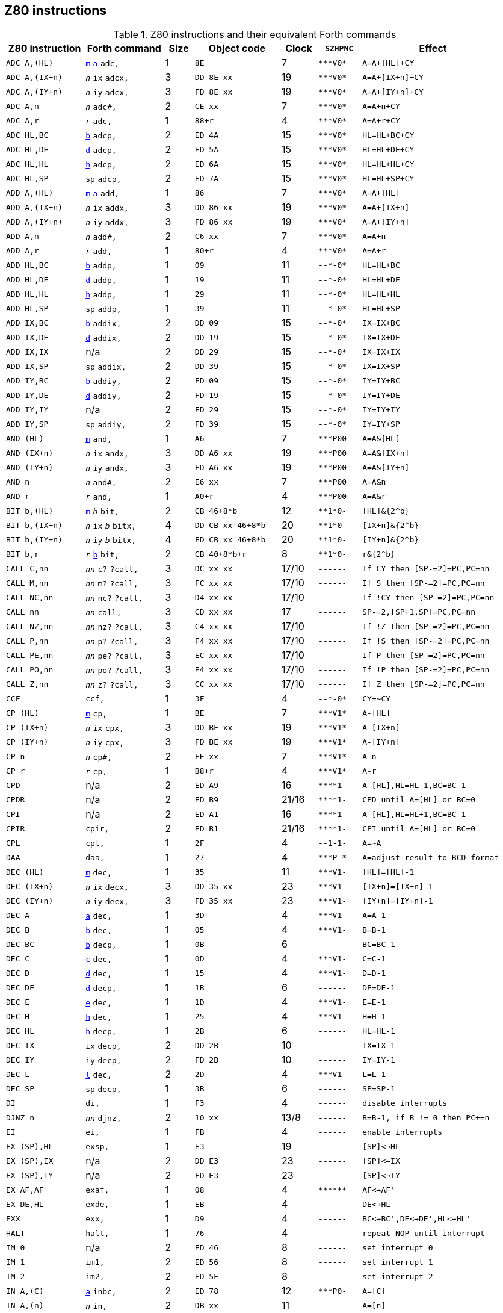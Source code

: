 // z80_instructions.adoc

// This file is part of Solo Forth
// http://programandala.net/en.program.solo_forth.html

// Last modified: 202007152209
// See change log at the end of the file

// Credits:
//
// The Z80 data were adapted from:
//   Table collected by Oscar Lindberg, 1996-03-24,
//   (e-mail: offler at skip.adb.gu.se) from:
//   - Z80 pocketbook
//   - Z80 assembly language programming
// With some details adapted also from a document by:
//    Devin Gardner, 2000-04-29,
//    (e-mail: Cepaughfe at aol.com).

== Z80 instructions

// XXX TODO -- Explain difference between Z80 ``djnz/jr`` and Forth
// ``djnz,/jr,``.

:a: *
:u: -

[cols="<11,<11,>4,<12,>5,<6,<20"]
.Z80 instructions and their equivalent Forth commands
|===
| Z80 instruction   | Forth command                                                    | Size | Object code           | Clock | ``SZHPNC``             | Effect

| ``ADC A,(HL)``    | `<<src-lib-assembler-fs,m>>` `<<src-lib-assembler-fs,a>>` `adc,` | 1    | ``8E``                | 7     | ``{a}{a}{a}V0{a}``     | ``A=A+[HL]+CY``
| ``ADC A,(IX+n)``  | ``_n_`` `ix` `adcx,`                                             | 3    | ``DD 8E xx``          | 19    | ``{a}{a}{a}V0{a}``     | ``A=A+[IX+n]+CY``
| ``ADC A,(IY+n)``  | ``_n_`` `iy` `adcx,`                                             | 3    | ``FD 8E xx``          | 19    | ``{a}{a}{a}V0{a}``     | ``A=A+[IY+n]+CY``
| ``ADC A,n``       | ``_n_`` `adc#,`                                                  | 2    | ``CE xx``             | 7     | ``{a}{a}{a}V0{a}``     | ``A=A+n+CY``
| ``ADC A,r``       | ``_r_`` `adc,`                                                   | 1    | ``88+r``              | 4     | ``{a}{a}{a}V0{a}``     | ``A=A+r+CY``
| ``ADC HL,BC``     | `<<src-lib-assembler-fs,b>>` `adcp,`                             | 2    | ``ED 4A``             | 15    | ``{a}{a}{a}V0{a}``     | ``HL=HL+BC+CY``
| ``ADC HL,DE``     | `<<src-lib-assembler-fs,d>>` `adcp,`                             | 2    | ``ED 5A``             | 15    | ``{a}{a}{a}V0{a}``     | ``HL=HL+DE+CY``
| ``ADC HL,HL``     | `<<src-lib-assembler-fs,h>>` `adcp,`                             | 2    | ``ED 6A``             | 15    | ``{a}{a}{a}V0{a}``     | ``HL=HL+HL+CY``
| ``ADC HL,SP``     | `sp` `adcp,`                                                     | 2    | ``ED 7A``             | 15    | ``{a}{a}{a}V0{a}``     | ``HL=HL+SP+CY``
| ``ADD A,(HL)``    | `<<src-lib-assembler-fs,m>>` `<<src-lib-assembler-fs,a>>` `add,` | 1    | ``86``                | 7     | ``{a}{a}{a}V0{a}``     | ``A=A+[HL]``
| ``ADD A,(IX+n)``  | ``_n_`` `ix` `addx,`                                             | 3    | ``DD 86 xx``          | 19    | ``{a}{a}{a}V0{a}``     | ``A=A+[IX+n]``
| ``ADD A,(IY+n)``  | ``_n_`` `iy` `addx,`                                             | 3    | ``FD 86 xx``          | 19    | ``{a}{a}{a}V0{a}``     | ``A=A+[IY+n]``
| ``ADD A,n``       | ``_n_`` `add#,`                                                  | 2    | ``C6 xx``             | 7     | ``{a}{a}{a}V0{a}``     | ``A=A+n``
| ``ADD A,r``       | ``_r_`` `add,`                                                   | 1    | ``80+r``              | 4     | ``{a}{a}{a}V0{a}``     | ``A=A+r``
| ``ADD HL,BC``     | `<<src-lib-assembler-fs,b>>` `addp,`                             | 1    | ``09``                | 11    | ``{u}{u}{a}{u}0{a}``   | ``HL=HL+BC``
| ``ADD HL,DE``     | `<<src-lib-assembler-fs,d>>` `addp,`                             | 1    | ``19``                | 11    | ``{u}{u}{a}{u}0{a}``   | ``HL=HL+DE``
| ``ADD HL,HL``     | `<<src-lib-assembler-fs,h>>` `addp,`                             | 1    | ``29``                | 11    | ``{u}{u}{a}{u}0{a}``   | ``HL=HL+HL``
| ``ADD HL,SP``     | `sp` `addp,`                                                     | 1    | ``39``                | 11    | ``{u}{u}{a}{u}0{a}``   | ``HL=HL+SP``
| ``ADD IX,BC``     | `<<src-lib-assembler-fs,b>>` `addix,`                            | 2    | ``DD 09``             | 15    | ``{u}{u}{a}{u}0{a}``   | ``IX=IX+BC``
| ``ADD IX,DE``     | `<<src-lib-assembler-fs,d>>` `addix,`                            | 2    | ``DD 19``             | 15    | ``{u}{u}{a}{u}0{a}``   | ``IX=IX+DE``
| ``ADD IX,IX``     | n/a                                                              | 2    | ``DD 29``             | 15    | ``{u}{u}{a}{u}0{a}``   | ``IX=IX+IX``
| ``ADD IX,SP``     | `sp` `addix,`                                                    | 2    | ``DD 39``             | 15    | ``{u}{u}{a}{u}0{a}``   | ``IX=IX+SP``
| ``ADD IY,BC``     | `<<src-lib-assembler-fs,b>>` `addiy,`                            | 2    | ``FD 09``             | 15    | ``{u}{u}{a}{u}0{a}``   | ``IY=IY+BC``
| ``ADD IY,DE``     | `<<src-lib-assembler-fs,d>>` `addiy,`                            | 2    | ``FD 19``             | 15    | ``{u}{u}{a}{u}0{a}``   | ``IY=IY+DE``
| ``ADD IY,IY``     | n/a                                                              | 2    | ``FD 29``             | 15    | ``{u}{u}{a}{u}0{a}``   | ``IY=IY+IY``
| ``ADD IY,SP``     | `sp` `addiy,`                                                    | 2    | ``FD 39``             | 15    | ``{u}{u}{a}{u}0{a}``   | ``IY=IY+SP``
| ``AND (HL)``      | `<<src-lib-assembler-fs,m>>` `and,`                              | 1    | ``A6``                | 7     | ``{a}{a}{a}P00``       | ``A=A&[HL]``
| ``AND (IX+n)``    | ``_n_`` `ix` `andx,`                                             | 3    | ``DD A6 xx``          | 19    | ``{a}{a}{a}P00``       | ``A=A&[IX+n]``
| ``AND (IY+n)``    | ``_n_`` `iy` `andx,`                                             | 3    | ``FD A6 xx``          | 19    | ``{a}{a}{a}P00``       | ``A=A&[IY+n]``
| ``AND n``         | ``_n_`` `and#,`                                                  | 2    | ``E6 xx``             | 7     | ``{a}{a}{a}P00``       | ``A=A&n``
| ``AND r``         | ``_r_`` `and,`                                                   | 1    | ``A0+r``              | 4     | ``{a}{a}{a}P00``       | ``A=A&r``
| ``BIT b,(HL)``    | `<<src-lib-assembler-fs,m>>` ``_b_`` `bit,`                      | 2    | ``CB 46+8{a}b``       | 12    | ``{a}{a}1{a}0{u}``     | ``[HL]&{2^b}``
| ``BIT b,(IX+n)``  | ``_n_`` `ix` ``_b_`` `bitx,`                                     | 4    | ``DD CB xx 46+8{a}b`` | 20    | ``{a}{a}1{a}0{u}``     | ``[IX+n]&{2^b}``
| ``BIT b,(IY+n)``  | ``_n_`` `iy` ``_b_`` `bitx,`                                     | 4    | ``FD CB xx 46+8{a}b`` | 20    | ``{a}{a}1{a}0{u}``     | ``[IY+n]&{2^b}``
| ``BIT b,r``       | ``_r_`` `<<src-lib-assembler-fs,b>>` `bit,`                      | 2    | ``CB 40+8{a}b+r``     | 8     | ``{a}{a}1{a}0{u}``     | ``r&{2^b}``
| ``CALL C,nn``     | ``_nn_`` `c?` `?call,`                                           | 3    | ``DC xx xx``          | 17/10 | ``{u}{u}{u}{u}{u}{u}`` | ``If CY then [SP-=2]=PC,PC=nn``
| ``CALL M,nn``     | ``_nn_`` `m?` `?call,`                                           | 3    | ``FC xx xx``          | 17/10 | ``{u}{u}{u}{u}{u}{u}`` | ``If S then [SP-=2]=PC,PC=nn``
| ``CALL NC,nn``    | ``_nn_`` `nc?` `?call,`                                          | 3    | ``D4 xx xx``          | 17/10 | ``{u}{u}{u}{u}{u}{u}`` | ``If !CY then [SP-=2]=PC,PC=nn``
| ``CALL nn``       | ``_nn_`` `call,`                                                 | 3    | ``CD xx xx``          | 17    | ``{u}{u}{u}{u}{u}{u}`` | ``SP-=2,[SP+1,SP]=PC,PC=nn``
| ``CALL NZ,nn``    | ``_nn_`` `nz?` `?call,`                                          | 3    | ``C4 xx xx``          | 17/10 | ``{u}{u}{u}{u}{u}{u}`` | ``If !Z then [SP-=2]=PC,PC=nn``
| ``CALL P,nn``     | ``_nn_`` `p?` `?call,`                                           | 3    | ``F4 xx xx``          | 17/10 | ``{u}{u}{u}{u}{u}{u}`` | ``If !S then [SP-=2]=PC,PC=nn``
| ``CALL PE,nn``    | ``_nn_`` `pe?` `?call,`                                          | 3    | ``EC xx xx``          | 17/10 | ``{u}{u}{u}{u}{u}{u}`` | ``If P then [SP-=2]=PC,PC=nn``
| ``CALL PO,nn``    | ``_nn_`` `po?` `?call,`                                          | 3    | ``E4 xx xx``          | 17/10 | ``{u}{u}{u}{u}{u}{u}`` | ``If !P then [SP-=2]=PC,PC=nn``
| ``CALL Z,nn``     | ``_nn_`` `z?` `?call,`                                           | 3    | ``CC xx xx``          | 17/10 | ``{u}{u}{u}{u}{u}{u}`` | ``If Z then [SP-=2]=PC,PC=nn``
| ``CCF``           | `ccf,`                                                           | 1    | ``3F``                | 4     | ``{u}{u}{a}{u}0{a}``   | ``CY=~CY``
| ``CP (HL)``       | `<<src-lib-assembler-fs,m>>` `cp,`                               | 1    | ``BE``                | 7     | ``{a}{a}{a}V1{a}``     | ``A-[HL]``
| ``CP (IX+n)``     | ``_n_`` `ix` `cpx,`                                              | 3    | ``DD BE xx``          | 19    | ``{a}{a}{a}V1{a}``     | ``A-[IX+n]``
| ``CP (IY+n)``     | ``_n_`` `iy` `cpx,`                                              | 3    | ``FD BE xx``          | 19    | ``{a}{a}{a}V1{a}``     | ``A-[IY+n]``
| ``CP n``          | ``_n_`` `cp#,`                                                   | 2    | ``FE xx``             | 7     | ``{a}{a}{a}V1{a}``     | ``A-n``
| ``CP r``          | ``_r_`` `cp,`                                                    | 1    | ``B8+r``              | 4     | ``{a}{a}{a}V1{a}``     | ``A-r``
| ``CPD``           | n/a                                                              | 2    | ``ED A9``             | 16    | ``{a}{a}{a}{a}1{u}``   | ``A-[HL],HL=HL-1,BC=BC-1``
| ``CPDR``          | n/a                                                              | 2    | ``ED B9``             | 21/16 | ``{a}{a}{a}{a}1{u}``   | ``CPD until A=[HL] or BC=0``
| ``CPI``           | n/a                                                              | 2    | ``ED A1``             | 16    | ``{a}{a}{a}{a}1{u}``   | ``A-[HL],HL=HL+1,BC=BC-1``
| ``CPIR``          | `cpir,`                                                          | 2    | ``ED B1``             | 21/16 | ``{a}{a}{a}{a}1{u}``   | ``CPI until A=[HL] or BC=0``
| ``CPL``           | `cpl,`                                                           | 1    | ``2F``                | 4     | ``{u}{u}1-1{u}``       | ``A=~A``
| ``DAA``           | `daa,`                                                           | 1    | ``27``                | 4     | ``{a}{a}{a}P-{a}``     | ``A=adjust result to BCD-format``
| ``DEC (HL)``      | `<<src-lib-assembler-fs,m>>` `dec,`                              | 1    | ``35``                | 11    | ``{a}{a}{a}V1{u}``     | ``[HL]=[HL]-1``
| ``DEC (IX+n)``    | ``_n_`` `ix` `decx,`                                             | 3    | ``DD 35 xx``          | 23    | ``{a}{a}{a}V1{u}``     | ``[IX+n]=[IX+n]-1``
| ``DEC (IY+n)``    | ``_n_`` `iy` `decx,`                                             | 3    | ``FD 35 xx``          | 23    | ``{a}{a}{a}V1{u}``     | ``[IY+n]=[IY+n]-1``
| ``DEC A``         | `<<src-lib-assembler-fs,a>>` `dec,`                              | 1    | ``3D``                | 4     | ``{a}{a}{a}V1{u}``     | ``A=A-1``
| ``DEC B``         | `<<src-lib-assembler-fs,b>>` `dec,`                              | 1    | ``05``                | 4     | ``{a}{a}{a}V1{u}``     | ``B=B-1``
| ``DEC BC``        | `<<src-lib-assembler-fs,b>>` `decp,`                             | 1    | ``0B``                | 6     | ``{u}{u}{u}{u}{u}{u}`` | ``BC=BC-1``
| ``DEC C``         | `<<src-lib-assembler-fs,c>>` `dec,`                              | 1    | ``0D``                | 4     | ``{a}{a}{a}V1{u}``     | ``C=C-1``
| ``DEC D``         | `<<src-lib-assembler-fs,d>>` `dec,`                              | 1    | ``15``                | 4     | ``{a}{a}{a}V1{u}``     | ``D=D-1``
| ``DEC DE``        | `<<src-lib-assembler-fs,d>>` `decp,`                             | 1    | ``1B``                | 6     | ``{u}{u}{u}{u}{u}{u}`` | ``DE=DE-1``
| ``DEC E``         | `<<src-lib-assembler-fs,e>>` `dec,`                              | 1    | ``1D``                | 4     | ``{a}{a}{a}V1{u}``     | ``E=E-1``
| ``DEC H``         | `<<src-lib-assembler-fs,h>>` `dec,`                              | 1    | ``25``                | 4     | ``{a}{a}{a}V1{u}``     | ``H=H-1``
| ``DEC HL``        | `<<src-lib-assembler-fs,h>>` `decp,`                             | 1    | ``2B``                | 6     | ``{u}{u}{u}{u}{u}{u}`` | ``HL=HL-1``
| ``DEC IX``        | `ix` `decp,`                                                     | 2    | ``DD 2B``             | 10    | ``{u}{u}{u}{u}{u}{u}`` | ``IX=IX-1``
| ``DEC IY``        | `iy` `decp,`                                                     | 2    | ``FD 2B``             | 10    | ``{u}{u}{u}{u}{u}{u}`` | ``IY=IY-1``
| ``DEC L``         | `<<src-lib-assembler-fs,l>>` `dec,`                              | 2    | ``2D``                | 4     | ``{a}{a}{a}V1{u}``     | ``L=L-1``
| ``DEC SP``        | `sp` `decp,`                                                     | 1    | ``3B``                | 6     | ``{u}{u}{u}{u}{u}{u}`` | ``SP=SP-1``
| ``DI``            | `di,`                                                            | 1    | ``F3``                | 4     | ``{u}{u}{u}{u}{u}{u}`` | ``disable interrupts``
| ``DJNZ n``        | ``_nn_`` `djnz,`                                                 | 2    | ``10 xx``             | 13/8  | ``{u}{u}{u}{u}{u}{u}`` | ``B=B-1, if B != 0 then PC+=n``
| ``EI``            | `ei,`                                                            | 1    | ``FB``                | 4     | ``{u}{u}{u}{u}{u}{u}`` | ``enable interrupts``
| ``EX (SP),HL``    | `exsp,`                                                          | 1    | ``E3``                | 19    | ``{u}{u}{u}{u}{u}{u}`` | ``[SP]<->HL``
| ``EX (SP),IX``    | n/a                                                              | 2    | ``DD E3``             | 23    | ``{u}{u}{u}{u}{u}{u}`` | ``[SP]<->IX``
| ``EX (SP),IY``    | n/a                                                              | 2    | ``FD E3``             | 23    | ``{u}{u}{u}{u}{u}{u}`` | ``[SP]<->IY``
| ``EX AF,AF'``     | `exaf,`                                                          | 1    | ``08``                | 4     | ``{a}{a}{a}{a}{a}{a}`` | ``AF<->AF'``
| ``EX DE,HL``      | `exde,`                                                          | 1    | ``EB``                | 4     | ``{u}{u}{u}{u}{u}{u}`` | ``DE<->HL``
| ``EXX``           | `exx,`                                                           | 1    | ``D9``                | 4     | ``{u}{u}{u}{u}{u}{u}`` | ``BC<->BC',DE<->DE',HL<->HL'``
| ``HALT``          | `halt,`                                                          | 1    | ``76``                | 4     | ``{u}{u}{u}{u}{u}{u}`` | ``repeat NOP until interrupt``
| ``IM 0``          | n/a                                                              | 2    | ``ED 46``             | 8     | ``{u}{u}{u}{u}{u}{u}`` | ``set interrupt 0``
| ``IM 1``          | `im1,`                                                           | 2    | ``ED 56``             | 8     | ``{u}{u}{u}{u}{u}{u}`` | ``set interrupt 1``
| ``IM 2``          | `im2,`                                                           | 2    | ``ED 5E``             | 8     | ``{u}{u}{u}{u}{u}{u}`` | ``set interrupt 2``
| ``IN A,\(C)``     | `<<src-lib-assembler-fs,a>>` `inbc,`                             | 2    | ``ED 78``             | 12    | ``{a}{a}{a}P0{u}``     | ``A=[C]``
| ``IN A,(n)``      | ``_n_`` `in,`                                                    | 2    | ``DB xx``             | 11    | ``{u}{u}{u}{u}{u}{u}`` | ``A=[n]``
| ``IN B,\(C)``     | `<<src-lib-assembler-fs,b>>` `inbc,`                             | 2    | ``ED 40``             | 12    | ``{a}{a}{a}P0{u}``     | ``B=[C]``
| ``IN C,\(C)``     | `<<src-lib-assembler-fs,c>>` `inbc,`                             | 2    | ``ED 48``             | 12    | ``{a}{a}{a}P0{u}``     | ``C=[C]``
| ``IN D,\(C)``     | `<<src-lib-assembler-fs,d>>` `inbc,`                             | 2    | ``ED 50``             | 12    | ``{a}{a}{a}P0{u}``     | ``D=[C]``
| ``IN E,\(C)``     | `<<src-lib-assembler-fs,e>>` `inbc,`                             | 2    | ``ED 58``             | 12    | ``{a}{a}{a}P0{u}``     | ``E=[C]``
| ``IN H,\(C)``     | `<<src-lib-assembler-fs,h>>` `inbc,`                             | 2    | ``ED 60``             | 12    | ``{a}{a}{a}P0{u}``     | ``H=[C]``
| ``IN L,\(C)``     | `<<src-lib-assembler-fs,l>>` `inbc,`                             | 2    | ``ED 68``             | 12    | ``{a}{a}{a}P0{u}``     | ``L=[C]``
| ``INC (HL)``      | `<<src-lib-assembler-fs,h>>` `incp,`                             | 1    | ``34``                | 11    | ``{a}{a}{a}V0{u}``     | ``[HL]=[HL]+1``
| ``INC (IX+n)``    | ``_n_`` `ix` `incx,`                                             | 3    | ``DD 34 xx``          | 23    | ``{a}{a}{a}V0{u}``     | ``[IY+n]=[IX+n]+1``
| ``INC (IY+n)``    | ``_n_`` `iy` `incx,`                                             | 3    | ``FD 34 xx``          | 23    | ``{a}{a}{a}V0{u}``     | ``[IY+n]=[IY+n]+1``
| ``INC A``         | `<<src-lib-assembler-fs,a>>` `inc,`                              | 1    | ``3C``                | 4     | ``{a}{a}{a}V0{u}``     | ``A=A+1``
| ``INC B``         | `<<src-lib-assembler-fs,b>>` `inc,`                              | 1    | ``04``                | 4     | ``{a}{a}{a}V0{u}``     | ``B=B+1``
| ``INC BC``        | `<<src-lib-assembler-fs,b>>` `incp,`                             | 1    | ``03``                | 6     | ``{u}{u}{u}{u}{u}{u}`` | ``BC=BC+1``
| ``INC C``         | `<<src-lib-assembler-fs,c>>` `inc,`                              | 1    | ``0C``                | 4     | ``{a}{a}{a}V0{u}``     | ``C=C+1``
| ``INC D``         | `<<src-lib-assembler-fs,d>>` `inc,`                              | 1    | ``14``                | 4     | ``{a}{a}{a}V0{u}``     | ``D=D+1``
| ``INC DE``        | `<<src-lib-assembler-fs,d>>` `incp,`                             | 1    | ``13``                | 6     | ``{u}{u}{u}{u}{u}{u}`` | ``DE=DE+1``
| ``INC E``         | `<<src-lib-assembler-fs,e>>` `inc,`                              | 1    | ``1C``                | 4     | ``{a}{a}{a}V0{u}``     | ``E=E+1``
| ``INC H``         | `<<src-lib-assembler-fs,h>>` `inc,`                              | 1    | ``24``                | 4     | ``{a}{a}{a}V0{u}``     | ``H=H+1``
| ``INC HL``        | `<<src-lib-assembler-fs,h>>` `incp,`                             | 1    | ``23``                | 6     | ``{u}{u}{u}{u}{u}{u}`` | ``HL=HL+1``
| ``INC IX``        | `ix` `incp,`                                                     | 2    | ``DD 23``             | 10    | ``{u}{u}{u}{u}{u}{u}`` | ``IX=IX+1``
| ``INC IY``        | `iy` `incp,`                                                     | 2    | ``FD 23``             | 10    | ``{u}{u}{u}{u}{u}{u}`` | ``IY=IY+1``
| ``INC L``         | `<<src-lib-assembler-fs,l>>` `inc,`                              | 1    | ``2C``                | 4     | ``{a}{a}{a}V0{u}``     | ``L=L+1``
| ``INC SP``        | `sp` `incp,`                                                     | 1    | ``33``                | 6     | ``{u}{u}{u}{u}{u}{u}`` | ``SP=SP+1``
| ``IND``           | n/a                                                              | 2    | ``ED AA``             | 16    | ``{a}{a}{a}?1{u}``     | ``[HL]=[C],HL=HL-1,B=B-1``
| ``INDR``          | n/a                                                              | 2    | ``ED BA``             | 21/16 | ``01{a}?1{u}``         | ``IND until B=0``
| ``INI``           | n/a                                                              | 2    | ``ED A2``             | 16    | ``{a}{a}{a}?1{u}``     | ``[HL]=[C],HL=HL+1,B=B-1``
| ``INIR``          | n/a                                                              | 2    | ``ED B2``             | 21/16 | ``01{a}?1{u}``         | ``INI until B=0``
| ``JP (HL)``       | `jphl,`                                                          | 1    | ``E9``                | 4     | ``{u}{u}{u}{u}{u}{u}`` | ``PC=HL``
| ``JP (IX)``       | `jpix,`                                                          | 2    | ``DD E9``             | 8     | ``{u}{u}{u}{u}{u}{u}`` | ``PC=IX``
| ``JP (IY)``       | n/a                                                              | 2    | ``FD E9``             | 8     | ``{u}{u}{u}{u}{u}{u}`` | ``PC=IY``
| ``JP C,nn``       | ``_nn_`` `c?` `?jp,`                                             | 3    | ``DA xx xx``          | 10/10 | ``{u}{u}{u}{u}{u}{u}`` | ``If CY then PC=nn``
| ``JP M,nn``       | ``_nn_`` `m?` `?jp,`                                             | 3    | ``FA xx xx``          | 10/10 | ``{u}{u}{u}{u}{u}{u}`` | ``If S then PC=nn``
| ``JP NC,nn``      | ``_nn_`` `nc?` `?jp,`                                            | 3    | ``D2 xx xx``          | 10/10 | ``{u}{u}{u}{u}{u}{u}`` | ``If !CY then PC=nn``
| ``JP nn``         | ``_nn_`` `jp,`                                                   | 3    | ``C3 xx xx``          | 10    | ``{u}{u}{u}{u}{u}{u}`` | ``PC=nn``
| ``JP NZ,nn``      | ``_nn_`` `nz?` `?jp,`                                            | 3    | ``C2 xx xx``          | 10/10 | ``{u}{u}{u}{u}{u}{u}`` | ``If !Z then PC=nn``
| ``JP P,nn``       | ``_nn_`` `p?` `?jp,`                                             | 3    | ``F2 xx xx``          | 10/10 | ``{u}{u}{u}{u}{u}{u}`` | ``If !S then PC=nn``
| ``JP PE,nn``      | ``_nn_`` `pe?` `?jp,`                                            | 3    | ``EA xx xx``          | 10/10 | ``{u}{u}{u}{u}{u}{u}`` | ``If P then PC=nn``
| ``JP PO,nn``      | ``_nn_`` `po?` `?jp,`                                            | 3    | ``E2 xx xx``          | 10/10 | ``{u}{u}{u}{u}{u}{u}`` | ``If !P then PC=nn``
| ``JP Z,nn``       | ``_nn_`` `z?` `?jp,`                                             | 3    | ``CA xx xx``          | 10/10 | ``{u}{u}{u}{u}{u}{u}`` | ``If Z then PC=nn``
| ``JR C,n``        | ``_nn_`` `c?` `?jr,`                                             | 2    | ``38 xx``             | 12/7  | ``{u}{u}{u}{u}{u}{u}`` | ``If CY then PC=PC+n``
| ``JR NC,n``       | ``_nn_`` `nc?` `?jr,`                                            | 2    | ``30 xx``             | 12/7  | ``{u}{u}{u}{u}{u}{u}`` | ``If !CY then PC=PC+n``
| ``JR NZ,n``       | ``_nn_`` `z?` `?jr,`                                             | 2    | ``20 xx``             | 12/7  | ``{u}{u}{u}{u}{u}{u}`` | ``If !Z then PC=PC+n``
| ``JR Z,n``        | ``_nn_`` `z?` `?jr,`                                             | 2    | ``28 xx``             | 12/7  | ``{u}{u}{u}{u}{u}{u}`` | ``If Z then PC=PC+n``
| ``JR n``          | ``_nn_`` `jr,`                                                   | 2    | ``18 xx``             | 12    | ``{u}{u}{u}{u}{u}{u}`` | ``PC=PC+n``
| ``LD (BC),A``     | `<<src-lib-assembler-fs,b>>` `stap,`                             | 1    | ``02``                | 7     | ``{u}{u}{u}{u}{u}{u}`` | ``[BC]=A``
| ``LD (DE),A``     | `<<src-lib-assembler-fs,d>>` `stap,`                             | 1    | ``12``                | 7     | ``{u}{u}{u}{u}{u}{u}`` | ``[DE]=A``
| ``LD (HL),n``     | ``_n_`` `<<src-lib-assembler-fs,m>>` `ld#,`                      | 2    | ``36 xx``             | 10    | ``{u}{u}{u}{u}{u}{u}`` | ``[HL]=n``
| ``LD (HL),r``     | ``_r_`` `<<src-lib-assembler-fs,m>>` `ld,`                       | 1    | ``70+r``              | 7     | ``{u}{u}{u}{u}{u}{u}`` | ``[HL]=r``
| ``LD (IX+n1),n2`` | ``_n2_`` ``_n1_`` `ix` `st#x,`                                   | 4    | ``DD 36 xx xx``       | 19    | ``{u}{u}{u}{u}{u}{u}`` | ``[IX+n]=n``
| ``LD (IX+n),r``   | ``_r_`` ``_n_`` `ix` `stx,`                                      | 3    | ``DD 70+r xx``        | 19    | ``{u}{u}{u}{u}{u}{u}`` | ``[IX+n]=r``
| ``LD (IY+n1),n2`` | ``_n2_`` ``_n1_`` `iy` `st#x,`                                   | 4    | ``FD 36 xx xx``       | 19    | ``{u}{u}{u}{u}{u}{u}`` | ``[IY+n]=n``
| ``LD (IY+n),r``   | ``_r_`` ``_n_`` `iy` `stx,`                                      | 3    | ``FD 70+r xx``        | 19    | ``{u}{u}{u}{u}{u}{u}`` | ``[IY+n]=r``
| ``LD (nn),A``     | ``_nn_`` `sta,`                                                  | 3    | ``32 xx xx``          | 13    | ``{u}{u}{u}{u}{u}{u}`` | ``[nn]=A``
| ``LD (nn),BC``    | ``_nn_`` `<<src-lib-assembler-fs,b>>` `stp,`                     | 4    | ``ED 43 xx xx``       | 20    | ``{u}{u}{u}{u}{u}{u}`` | ``[nn]=C, (nn+1)=B``
| ``LD (nn),DE``    | ``_nn_`` `<<src-lib-assembler-fs,d>>` `stp,`                     | 4    | ``ED 53 xx xx``       | 20    | ``{u}{u}{u}{u}{u}{u}`` | ``[nn]=E, (nn+1)=D``
| ``LD (nn),HL``    | ``_nn_`` `<<src-lib-assembler-fs,h>>` `sthl,`                    | 3    | ``22 xx xx``          | 16    | ``{u}{u}{u}{u}{u}{u}`` | ``[nn]=L, (nn+1)=H``
| ``LD (nn),HL``    | ``_nn_`` `<<src-lib-assembler-fs,h>>` `stp,`                     | 3    | ``ED 63 xx xx``       | 20    | ``{u}{u}{u}{u}{u}{u}`` | ``[nn]=L, (nn+1)=H``
| ``LD (nn),IX``    | ``_nn_`` `ix` `stp,`                                             | 4    | ``DD 22 xx xx``       | 20    | ``{u}{u}{u}{u}{u}{u}`` | ``[nn,nn+1]=IX``
| ``LD (nn),IY``    | ``_nn_`` `iy` `stp,`                                             | 4    | ``FD 22 xx xx``       | 20    | ``{u}{u}{u}{u}{u}{u}`` | ``[nn,nn+1]=IY``
| ``LD (nn),SP``    | ``_nn_`` `sp` `stp,`                                             | 4    | ``ED 73 xx xx``       | 20    | ``{u}{u}{u}{u}{u}{u}`` | ``[nn,nn+1]=SP``
| ``LD A,(BC)``     | `<<src-lib-assembler-fs,b>>` `ftap,`                             | 1    | ``0A``                | 7     | ``{u}{u}{u}{u}{u}{u}`` | ``A=[BC]``
| ``LD A,(DE)``     | `<<src-lib-assembler-fs,d>>` `ftap,`                             | 1    | ``1A``                | 7     | ``{u}{u}{u}{u}{u}{u}`` | ``A=[DE]``
| ``LD A,(HL)``     | `<<src-lib-assembler-fs,m>>` `<<src-lib-assembler-fs,a>>` `ld,`  | 1    | ``7E``                | 7     | ``{u}{u}{u}{u}{u}{u}`` | ``A=[HL]``
| ``LD A,(IX+n)``   | ``_n_`` `ix` `<<src-lib-assembler-fs,a>>` `ftx,`                 | 3    | ``DD 7E xx``          | 19    | ``{u}{u}{u}{u}{u}{u}`` | ``A=[IX+n]``
| ``LD A,(IY+n)``   | ``_n_`` `iy` `<<src-lib-assembler-fs,a>>` `ftx,`                 | 3    | ``FD 7E xx``          | 19    | ``{u}{u}{u}{u}{u}{u}`` | ``A=[IY+n]``
| ``LD A,(nn)``     | ``_nn_`` `fta,`                                                  | 3    | ``3A xx xx``          | 13    | ``{u}{u}{u}{u}{u}{u}`` | ``A=[nn]``
| ``LD A,I``        | `ldai,`                                                          | 2    | ``ED 57``             | 9     | ``{a}{a}0{a}0{u}``     | ``A=I``
| ``LD A,n``        | ``_n_`` `<<src-lib-assembler-fs,a>>` `ld#,`                      | 2    | ``3E xx``             | 7     | ``{u}{u}{u}{u}{u}{u}`` | ``A=n``
| ``LD A,R``        | `ldar,`                                                          | 2    | ``ED 5F``             | 9     | ``{a}{a}0{a}0{u}``     | ``A=R``
| ``LD A,r``        | ``_r_`` `<<src-lib-assembler-fs,a>>` `ld,`                       | 1    | ``78+r``              | 4     | ``{u}{u}{u}{u}{u}{u}`` | ``A=r``
| ``LD B,(HL)``     | `<<src-lib-assembler-fs,m>>` `<<src-lib-assembler-fs,b>>` `ld,`  | 1    | ``46``                | 7     | ``{u}{u}{u}{u}{u}{u}`` | ``B=[HL]``
| ``LD B,(IX+n)``   | ``_n_`` `ix` `<<src-lib-assembler-fs,b>>` `ftx,`                 | 3    | ``DD 46 xx``          | 19    | ``{u}{u}{u}{u}{u}{u}`` | ``B=[IX+n]``
| ``LD B,(IY+n)``   | ``_n_`` `iy` `<<src-lib-assembler-fs,b>>` `ftx,`                 | 3    | ``FD 46 xx``          | 19    | ``{u}{u}{u}{u}{u}{u}`` | ``B=[IY+n]``
| ``LD B,n``        | ``_n_`` `<<src-lib-assembler-fs,b>>` `ld#,`                      | 2    | ``06 xx``             | 7     | ``{u}{u}{u}{u}{u}{u}`` | ``B=n``
| ``LD B,r``        | ``_r_`` `<<src-lib-assembler-fs,b>>` `ld,`                       | 1    | ``40+r``              | 4     | ``{u}{u}{u}{u}{u}{u}`` | ``B=r``
| ``LD BC,(nn)``    | ``_nn_`` `<<src-lib-assembler-fs,b>>` `ftp,`                     | 4    | ``ED 4B xx xx``       | 20    | ``{u}{u}{u}{u}{u}{u}`` | ``C=[nn],B=[nn+1]``
| ``LD BC,nn``      | ``_nn_`` `<<src-lib-assembler-fs,b>>` `ldp#,`                    | 3    | ``01 xx xx``          | 10    | ``{u}{u}{u}{u}{u}{u}`` | ``BC=nn``
| ``LD C,(HL)``     | `<<src-lib-assembler-fs,m>>` `<<src-lib-assembler-fs,c>>` `ld,`  | 1    | ``4E``                | 7     | ``{u}{u}{u}{u}{u}{u}`` | ``C=[HL] ``
| ``LD C,(IX+n)``   | ``_n_`` `ix` `<<src-lib-assembler-fs,c>>` `ftx,`                 | 3    | ``DD 4E xx``          | 19    | ``{u}{u}{u}{u}{u}{u}`` | ``C=[IX+n]``
| ``LD C,(IY+n)``   | ``_n_`` `iy` `<<src-lib-assembler-fs,c>>` `ftx,`                 | 3    | ``FD 4E xx``          | 19    | ``{u}{u}{u}{u}{u}{u}`` | ``C=[IY+n]``
| ``LD C,n``        | ``_n_`` `<<src-lib-assembler-fs,c>>` `ld#,`                      | 2    | ``0E xx``             | 7     | ``{u}{u}{u}{u}{u}{u}`` | ``C=n``
| ``LD C,r``        | ``_r_`` `<<src-lib-assembler-fs,c>>` `ld,`                       | 1    | ``48+r``              | 4     | ``{u}{u}{u}{u}{u}{u}`` | ``C=r``
| ``LD D,(HL)``     | `<<src-lib-assembler-fs,m>>` `<<src-lib-assembler-fs,d>>` `ld,`  | 1    | ``56``                | 7     | ``{u}{u}{u}{u}{u}{u}`` | ``D=[HL]``
| ``LD D,(IX+n)``   | ``_n_`` `ix` `<<src-lib-assembler-fs,d>>` `ftx,`                 | 3    | ``DD 56 xx``          | 19    | ``{u}{u}{u}{u}{u}{u}`` | ``D=[IX+n]``
| ``LD D,(IY+n)``   | ``_n_`` `iy` `<<src-lib-assembler-fs,d>>` `ftx,`                 | 3    | ``FD 56 xx``          | 19    | ``{u}{u}{u}{u}{u}{u}`` | ``D=[IY+n]``
| ``LD D,n``        | ``_n_`` `<<src-lib-assembler-fs,d>>` `ld#,`                      | 2    | ``16 xx``             | 7     | ``{u}{u}{u}{u}{u}{u}`` | ``D=n``
| ``LD D,r``        | ``_r_`` `<<src-lib-assembler-fs,d>>` `ld,`                       | 1    | ``50+r``              | 4     | ``{u}{u}{u}{u}{u}{u}`` | ``D=r``
| ``LD DE,(nn)``    | ``_nn_`` `<<src-lib-assembler-fs,d>>` `ftp,`                     | 4    | ``ED 5B xx xx``       | 20    | ``{u}{u}{u}{u}{u}{u}`` | ``E=[nn],D=[nn+1]``
| ``LD DE,nn``      | ``_nn_`` `<<src-lib-assembler-fs,d>>` `ldp#,`                    | 3    | ``11 xx xx``          | 10    | ``{u}{u}{u}{u}{u}{u}`` | ``DE=nn``
| ``LD E,(HL)``     | `<<src-lib-assembler-fs,m>>` `<<src-lib-assembler-fs,e>>` `ld,`  | 1    | ``5E``                | 7     | ``{u}{u}{u}{u}{u}{u}`` | ``E=[HL] ``
| ``LD E,(IX+n)``   | ``_n_`` `ix` `<<src-lib-assembler-fs,e>>` `ftx,`                 | 3    | ``DD 5E xx``          | 19    | ``{u}{u}{u}{u}{u}{u}`` | ``E=[IX+n]``
| ``LD E,(IY+n)``   | ``_n_`` `iy` `<<src-lib-assembler-fs,e>>` `ftx,`                 | 3    | ``FD 5E xx``          | 19    | ``{u}{u}{u}{u}{u}{u}`` | ``E=[IY+n]``
| ``LD E,n``        | ``_n_`` `<<src-lib-assembler-fs,e>>` `ld#,`                      | 2    | ``1E xx``             | 7     | ``{u}{u}{u}{u}{u}{u}`` | ``E=n``
| ``LD E,r``        | ``_r_`` `<<src-lib-assembler-fs,e>>` `ld,`                       | 1    | ``58+r``              | 4     | ``{u}{u}{u}{u}{u}{u}`` | ``E=r``
| ``LD H,(HL)``     | `<<src-lib-assembler-fs,m>>` `<<src-lib-assembler-fs,h>>` `ld,`  | 1    | ``66``                | 7     | ``{u}{u}{u}{u}{u}{u}`` | ``H=[HL]``
| ``LD H,(IX+n)``   | ``_n_`` `ix` `<<src-lib-assembler-fs,h>>` `ftx,`                 | 3    | ``DD 66 xx``          | 19    | ``{u}{u}{u}{u}{u}{u}`` | ``H=[IX+n]``
| ``LD H,(IY+n)``   | ``_n_`` `iy` `<<src-lib-assembler-fs,h>>` `ftx,`                 | 3    | ``FD 66 xx``          | 19    | ``{u}{u}{u}{u}{u}{u}`` | ``H=[IY+n]``
| ``LD H,n``        | ``_n_`` `<<src-lib-assembler-fs,h>>` `ld#,`                      | 2    | ``26 xx``             | 7     | ``{u}{u}{u}{u}{u}{u}`` | ``H=n``
| ``LD H,r``        | ``_r_`` `<<src-lib-assembler-fs,h>>` `ld,`                       | 1    | ``60+r``              | 4     | ``{u}{u}{u}{u}{u}{u}`` | ``H=r``
| ``LD HL,(nn)``    | ``_nn_`` `fthl,`                                                 | 3    | ``2A xx xx``          | 16    | ``{u}{u}{u}{u}{u}{u}`` | ``L=[nn],H=[nn+1]``
| ``LD HL,(nn)``    | ``_nn_`` `<<src-lib-assembler-fs,h>>` `ftp,`                     | 4    | ``ED 6B xx xx``       | 20    | ``{u}{u}{u}{u}{u}{u}`` | ``L=[nn],H=[nn+1]``
| ``LD HL,nn``      | ``_nn_`` `<<src-lib-assembler-fs,h>>` `ldp#,`                    | 3    | ``21 xx xx``          | 10    | ``{u}{u}{u}{u}{u}{u}`` | ``HL=nn``
| ``LD I,A``        | `ldia,`                                                          | 2    | ``ED 47``             | 9     | ``{u}{u}{u}{u}{u}{u}`` | ``I=A``
| ``LD IX,(nn)``    | ``_nn_`` `ix` `ftp,`                                             | 4    | ``DD 2A xx xx``       | 20    | ``{u}{u}{u}{u}{u}{u}`` | ``IX=[nn,nn+1]``
| ``LD IX,nn``      | ``_nn_`` `ix` `ldp#,`                                            | 4    | ``DD 21 xx xx``       | 14    | ``{u}{u}{u}{u}{u}{u}`` | ``IX=nn``
| ``LD IY,(nn)``    | ``_nn_`` `iy` `ftp,`                                             | 4    | ``FD 2A xx xx``       | 20    | ``{u}{u}{u}{u}{u}{u}`` | ``IY=[nn,nn+1]``
| ``LD IY,nn``      | ``_nn_`` `iy` `ldp#,`                                            | 4    | ``FD 21 xx xx``       | 14    | ``{u}{u}{u}{u}{u}{u}`` | ``IY=nn``
| ``LD L,(HL)``     | `<<src-lib-assembler-fs,m>>` `<<src-lib-assembler-fs,l>>` `ld,`  | 1    | ``6E``                | 7     | ``{u}{u}{u}{u}{u}{u}`` | ``L=[HL] ``
| ``LD L,(IX+n)``   | ``_n_`` `ix` `<<src-lib-assembler-fs,l>>` `ftx,`                 | 3    | ``DD 6E xx``          | 19    | ``{u}{u}{u}{u}{u}{u}`` | ``L=[IX+n]``
| ``LD L,(IY+n)``   | ``_n_`` `iy` `<<src-lib-assembler-fs,l>>` `ftx,`                 | 3    | ``FD 6E xx``          | 19    | ``{u}{u}{u}{u}{u}{u}`` | ``L=[IY+n]``
| ``LD L,n``        | ``_n_`` `<<src-lib-assembler-fs,l>>` `ld#,`                      | 2    | ``2E xx``             | 7     | ``{u}{u}{u}{u}{u}{u}`` | ``L=n``
| ``LD L,r``        | ``_r_`` `<<src-lib-assembler-fs,l>>` `ld,`                       | 1    | ``68+r``              | 4     | ``{u}{u}{u}{u}{u}{u}`` | ``L=r``
| ``LD R,A``        | `ldra,`                                                          | 2    | ``ED 4F``             | 9     | ``{u}{u}{u}{u}{u}{u}`` | ``R=A``
| ``LD SP,(nn)``    | ``_nn_`` `sp` `ftp,`                                             | 4    | ``ED 7B xx xx``       | 20    | ``{u}{u}{u}{u}{u}{u}`` | ``SP=[nn,nn+1]``
| ``LD SP,HL``      | `ldsp,`                                                          | 1    | ``F9``                | 6     | ``{u}{u}{u}{u}{u}{u}`` | ``SP=HL``
| ``LD SP,IX``      | n/a                                                              | 2    | ``DD F9``             | 10    | ``{u}{u}{u}{u}{u}{u}`` | ``SP=IX``
| ``LD SP,IY``      | n/a                                                              | 2    | ``FD F9``             | 10    | ``{u}{u}{u}{u}{u}{u}`` | ``SP=IY``
| ``LD SP,nn``      | ``_nn_`` `sp` `ldp#,`                                            | 3    | ``31 xx xx``          | 10    | ``{u}{u}{u}{u}{u}{u}`` | ``SP=nn``
| ``LDD``           | `ldd,`                                                           | 2    | ``ED A8``             | 16    | ``{u}{u}0{a}0{u}``     | ``[DE]=[HL],HL-=1,DE-=1,BC-=1``
| ``LDDR``          | `lddr,`                                                          | 2    | ``ED B8``             | 21/16 | ``{u}{u}000{u}``       | ``LDD until BC=0``
| ``LDI``           | `ldi,`                                                           | 2    | ``ED A0``             | 16    | ``{u}{u}0{a}0{u}``     | ``[DE]=[HL],HL+=1,DE+=1,BC=-1``
| ``LDIR``          | `ldir,`                                                          | 2    | ``ED B0``             | 21/16 | ``{u}{u}000{u}``       | ``LDI until BC=0``
| ``NEG``           | `neg,`                                                           | 2    | ``ED 44``             | 8     | ``{a}{a}{a}V1{a}``     | ``A=-A``
| ``NOP``           | `nop,`                                                           | 1    | ``00``                | 4     | ``{u}{u}{u}{u}{u}{u}`` |
| ``OR (HL)``       | `<<src-lib-assembler-fs,m>>` `or,`                               | 1    | ``B6``                | 7     | ``{a}{a}{a}P00``       | ``A=Av[HL]``
| ``OR (IX+n)``     | ``_n_`` `ix` `orx,`                                              | 3    | ``DD B6 xx``          | 19    | ``{a}{a}{a}P00``       | ``A=Av[IX+n]``
| ``OR (IY+n)``     | ``_n_`` `iy` `orx,`                                              | 3    | ``FD B6 xx``          | 19    | ``{a}{a}{a}P00``       | ``A=Av[IY+n]``
| ``OR n``          | ``_n_`` `or#,`                                                   | 2    | ``F6 xx``             | 7     | ``{a}{a}{a}P00``       | ``A=AvN``
| ``OR r``          | ``_r_`` `or,`                                                    | 1    | ``B0+r``              | 4     | ``{a}{a}{a}P00``       | ``A=Avr``
| ``OTDR``          | n/a                                                              | 2    | ``ED BB``             | 21/16 | ``01{a}?1{u}``         | ``OUTD until B=0``
| ``OTIR``          | n/a                                                              | 2    | ``ED B3``             | 21/16 | ``01{a}?1{u}``         | ``OUTI until B=0``
| ``OUT \(C),A``    | `<<src-lib-assembler-fs,a>>` `outbc,`                            | 2    | ``ED 79``             | 12    | ``{u}{u}{u}{u}{u}{u}`` | ``[C]=A``
| ``OUT \(C),B``    | `<<src-lib-assembler-fs,b>>` `outbc,`                            | 2    | ``ED 41``             | 12    | ``{u}{u}{u}{u}{u}{u}`` | ``[C]=B``
| ``OUT \(C),C``    | `<<src-lib-assembler-fs,c>>` `outbc,`                            | 2    | ``ED 49``             | 12    | ``{u}{u}{u}{u}{u}{u}`` | ``[C]=C``
| ``OUT \(C),D``    | `<<src-lib-assembler-fs,d>>` `outbc,`                            | 2    | ``ED 51``             | 12    | ``{u}{u}{u}{u}{u}{u}`` | ``[C]=D``
| ``OUT \(C),E``    | `<<src-lib-assembler-fs,e>>` `outbc,`                            | 2    | ``ED 59``             | 12    | ``{u}{u}{u}{u}{u}{u}`` | ``[C]=E``
| ``OUT \(C),H``    | `<<src-lib-assembler-fs,h>>` `outbc,`                            | 2    | ``ED 61``             | 12    | ``{u}{u}{u}{u}{u}{u}`` | ``[C]=H``
| ``OUT \(C),L``    | `<<src-lib-assembler-fs,l>>` `outbc,`                            | 2    | ``ED 69``             | 12    | ``{u}{u}{u}{u}{u}{u}`` | ``[C]=L``
| ``OUT (n),A``     | ``_n_`` `out,`                                                   | 2    | ``D3 xx``             | 11    | ``{u}{u}{u}{u}{u}{u}`` | ``[n]=A``
| ``OUTD``          | n/a                                                              | 2    | ``ED AB``             | 16    | ``{a}{a}{a}?1{u}``     | ``[C]=[HL],HL=HL-1,B=B-1``
| ``OUTI``          | n/a                                                              | 2    | ``ED A3``             | 16    | ``{a}{a}{a}?1{u}``     | ``[C]=[HL],HL=HL+1,B=B-1``
| ``POP AF``        | `<<src-lib-assembler-fs,a>>` `pop,`                              | 1    | ``F1``                | 10    | ``{a}{a}{a}{a}{a}{a}`` | ``F=[SP],SP+,A=[SP],SP+``
| ``POP BC``        | `<<src-lib-assembler-fs,b>>` `pop,`                              | 1    | ``C1``                | 10    | ``{u}{u}{u}{u}{u}{u}`` | ``C=[SP],SP+,B=[SP],SP+``
| ``POP DE``        | `<<src-lib-assembler-fs,d>>` `pop,`                              | 1    | ``D1``                | 10    | ``{u}{u}{u}{u}{u}{u}`` | ``E=[SP],SP+,D=[SP],SP+``
| ``POP HL``        | `<<src-lib-assembler-fs,h>>` `pop,`                              | 1    | ``E1``                | 10    | ``{u}{u}{u}{u}{u}{u}`` | ``L=[SP],SP+,H=[SP],SP+``
| ``POP IX``        | `ix` `pop,`                                                      | 2    | ``DD E1``             | 14    | ``{u}{u}{u}{u}{u}{u}`` | ``IX=[SP,SP+1],SP+,SP+``
| ``POP IY``        | `iy` `pop,`                                                      | 2    | ``FD E1``             | 14    | ``{u}{u}{u}{u}{u}{u}`` | ``IY=[SP,SP+1],SP+,SP+``
| ``PUSH AF``       | `<<src-lib-assembler-fs,a>>` `push,`                             | 1    | ``F5``                | 11    | ``{u}{u}{u}{u}{u}{u}`` | ``-SP,[SP]=A,-SP,[SP]=F``
| ``PUSH BC``       | `<<src-lib-assembler-fs,b>>` `push,`                             | 1    | ``C5``                | 11    | ``{u}{u}{u}{u}{u}{u}`` | ``-SP,[SP]=B,-SP,[SP]=C``
| ``PUSH DE``       | `<<src-lib-assembler-fs,d>>` `push,`                             | 1    | ``D5``                | 11    | ``{u}{u}{u}{u}{u}{u}`` | ``-SP,[SP]=D,-SP,[SP]=E``
| ``PUSH HL``       | `<<src-lib-assembler-fs,h>>` `push,`                             | 1    | ``E5``                | 11    | ``{u}{u}{u}{u}{u}{u}`` | ``-SP,[SP]=H,-SP,[SP]=L``
| ``PUSH IX``       | `ix` `push,`                                                     | 2    | ``DD E5``             | 15    | ``{u}{u}{u}{u}{u}{u}`` | ``-SP,-SP,[SP,SP+1]=IX``
| ``PUSH IY``       | `iy` `push,`                                                     | 2    | ``FD E5``             | 15    | ``{u}{u}{u}{u}{u}{u}`` | ``-SP,-SP,[SP,SP+1]=IY``
| ``RES b,(HL)``    | `<<src-lib-assembler-fs,m>>` ``_b_`` `res,`                      | 2    | ``CB 86+8{a}b``       | 15    | ``{u}{u}{u}{u}{u}{u}`` | ``[HL]=[HL]&{~2^b}``
| ``RES b,(IX+n)``  | ``_n_`` `ix` ``_b_`` `resx,`                                     | 4    | ``DD CB xx 86+8{a}b`` | 23    | ``{u}{u}{u}{u}{u}{u}`` | ``[IX+n]=[IX+n]&{~2^b}``
| ``RES b,(IY+n)``  | ``_n_`` `iy` ``_b_`` `resx,`                                     | 4    | ``FD CB xx 86+8{a}b`` | 23    | ``{u}{u}{u}{u}{u}{u}`` | ``[IY+n]=[IY+n]&{~2^b}``
| ``RES b,r``       | ``_r_`` ``_b_`` `res,`                                           | 2    | ``CB 80+8{a}b+r``     | 8     | ``{u}{u}{u}{u}{u}{u}`` | ``r=r&{~2^b}``
| ``RET``           | `ret,`                                                           | 1    | ``C9``                | 10    | ``{u}{u}{u}{u}{u}{u}`` | ``PC=[SP,SP+1],SP+,SP+``
| ``RET C``         | `c?` `?ret,`                                                     | 1    | ``D8``                | 11/5  | ``{u}{u}{u}{u}{u}{u}`` | ``If CY then PC=[SP,SP+1],SP+=2``
| ``RET M``         | `m?` `?ret,`                                                     | 1    | ``F8``                | 11/5  | ``{u}{u}{u}{u}{u}{u}`` | ``If S then PC=[SP,SP+1],SP+=2``
| ``RET NC``        | `nc?` `?ret,`                                                    | 1    | ``D0``                | 11/5  | ``{u}{u}{u}{u}{u}{u}`` | ``If !CY then PC=[SP,SP+1],SP+=2``
| ``RET NZ``        | `nz?` `?ret,`                                                    | 1    | ``C0``                | 11/5  | ``{u}{u}{u}{u}{u}{u}`` | ``If !Z then PC=[SP,SP+1],SP+=2``
| ``RET P``         | `p?` `?ret,`                                                     | 1    | ``F0``                | 11/5  | ``{u}{u}{u}{u}{u}{u}`` | ``If !S then PC=[SP,SP+1],SP+=2``
| ``RET PE``        | `pe?` `?ret,`                                                    | 1    | ``E8``                | 11/5  | ``{u}{u}{u}{u}{u}{u}`` | ``If P then PC=[SP,SP+1],SP+=2``
| ``RET PO``        | `po?` `?ret,`                                                    | 1    | ``E0``                | 11/5  | ``{u}{u}{u}{u}{u}{u}`` | ``If !P then PC=[SP,SP+1],SP+=2``
| ``RET Z``         | `z?` `?ret,`                                                     | 1    | ``C8``                | 11/5  | ``{u}{u}{u}{u}{u}{u}`` | ``If Z then PC=[SP,SP+1],SP+=2``
| ``RETI``          | n/a                                                              | 2    | ``ED 4D``             | 14    | ``{u}{u}{u}{u}{u}{u}`` | ``PC=[SP,SP+1],SP+,SP+``
| ``RETN``          | n/a                                                              | 2    | ``ED 45``             | 14    | ``{u}{u}{u}{u}{u}{u}`` | ``PC=[SP,SP+1],SP+,SP+``
| ``RL (HL)``       | `<<src-lib-assembler-fs,m>>` `rl,`                               | 2    | ``CB 16``             | 15    | ``{a}{a}0P0{a}``       | ``[HL]={CY,[HL]}<<CY``
| ``RL (IX+n)``     | ``_n_`` `ix` `rlx,`                                              | 4    | ``DD CB xx 16``       | 23    | ``{a}{a}0P0{a}``       | ``[IX+n]={CY,[IX+n]}<<CY``
| ``RL (IY+n)``     | ``_n_`` `iy` `rlx,`                                              | 4    | ``FD CB xx 16``       | 23    | ``{a}{a}0P0{a}``       | ``[IY+n]={CY,[IY+n]}<<CY``
| ``RL r``          | ``_r_`` `rl,`                                                    | 2    | ``CB 10+r``           | 8     | ``{a}{a}0P0{a}``       | ``r={CY,r}<<CY``
| ``RLA``           | `rla,`                                                           | 1    | ``17``                | 4     | ``{u}{u}0{u}0{a}``     | ``A={CY,A}<<CY``
| ``RLC (HL)``      | `<<src-lib-assembler-fs,m>>` `rlc,`                              | 2    | ``CB 06``             | 15    | ``{a}{a}0P0{a}``       | ``[HL]={[HL]}<<``
| ``RLC (IX+n)``    | ``_n_`` `ix` `rlcx,`                                             | 4    | ``DD CB xx 06``       | 23    | ``{a}{a}0P0{a}``       | ``[IX+n]={[IX+n]}<<``
| ``RLC (IY+n)``    | ``_n_`` `iy` `rlcx,`                                             | 4    | ``FD CB xx 06``       | 23    | ``{a}{a}0P0{a}``       | ``[IY+n]={[IY+n]}<<``
| ``RLC r``         | ``_r_`` `rlc,`                                                   | 2    | ``CB 00+r``           | 8     | ``{a}{a}0P0{a}``       | ``r={r}<<``
| ``RLCA``          | `rlca,`                                                          | 1    | ``07``                | 4     | ``{u}{u}0{u}0{a}``     | ``A={A}<<``
| ``RLD``           | `rld,`                                                           | 2    | ``ED 6F``             | 18    | ``{a}{a}0P0{u}``       | ``{A,[HL]}={A,[HL]}<-4``
| ``RR (HL)``       | `<<src-lib-assembler-fs,m>>` `rr,`                               | 2    | ``CB 1E``             | 15    | ``{a}{a}0P0{a}``       | ``[HL]=CY>>{CY,[HL]}``
| ``RR (IX+n)``     | ``_n_`` `ix` `rrx,`                                              | 4    | ``DD CB xx 1E``       | 23    | ``{a}{a}0P0{a}``       | ``[IX+n]=CY>>{CY,[IX+n]}``
| ``RR (IY+n)``     | ``_n_`` `iy` `rrx,`                                              | 4    | ``FD CB xx 1E``       | 23    | ``{a}{a}0P0{a}``       | ``[IT+n]=CY>>{CY,[IY+n]}``
| ``RR r``          | ``_r_`` `rr,`                                                    | 2    | ``CB 18+r``           | 8     | ``{a}{a}0P0{a}``       | ``r=CY>>{CY,r}``
| ``RRA``           | `rra,`                                                           | 1    | ``1F``                | 4     | ``{u}{u}0{u}0{a}``     | ``A=CY>>{CY,A}``
| ``RRC (HL)``      | `<<src-lib-assembler-fs,m>>` `rrc,`                              | 2    | ``CB 0E``             | 15    | ``{a}{a}0P0{a}``       | ``[HL]=>>{[HL]}``
| ``RRC (IX+n)``    | ``_n_`` `ix` `rrcx,`                                             | 4    | ``DD CB xx 0E``       | 23    | ``{a}{a}0P0{a}``       | ``[IX+n]=>>{[IX+n]}``
| ``RRC (IY+n)``    | ``_n_`` `iy` `rrcx,`                                             | 4    | ``FD CB xx 0E``       | 23    | ``{a}{a}0P0{a}``       | ``[IY+n]=>>{[IY+n]}``
| ``RRC r``         | ``_r_`` `rrc,`                                                   | 2    | ``CB 08+r``           | 8     | ``{a}{a}0P0{a}``       | ``r=>>{r}``
| ``RRCA``          | `rrca,`                                                          | 1    | ``0F``                | 4     | ``{u}{u}0{u}0{a}``     | ``A=>>{A}``
| ``RRD``           | n/a                                                              | 2    | ``ED 67``             | 18    | ``{a}{a}0P0{u}``       | ``{A,[HL]}=4->{A,[HL]}``
| ``RST 0``         | ``0`` `rst,`                                                     | 1    | ``C7``                | 11    | ``{u}{u}{u}{u}{u}{u}`` | ``-SP,-SP,[SP+1,SP]=PC,PC=00``
| ``RST 8H``        | ``$8`` `rst,`                                                    | 1    | ``CF``                | 11    | ``{u}{u}{u}{u}{u}{u}`` | ``-SP,-SP,[SP+1,SP]=PC,PC=08``
| ``RST 10H``       | ``$10`` `rst,`                                                   | 1    | ``D7``                | 11    | ``{u}{u}{u}{u}{u}{u}`` | ``-SP,-SP,[SP+1,SP]=PC,PC=10``
| ``RST 18H``       | ``$18`` `rst,`                                                   | 1    | ``DF``                | 11    | ``{u}{u}{u}{u}{u}{u}`` | ``-SP,-SP,[SP+1,SP]=PC,PC=18``
| ``RST 20H``       | ``$20`` `rst,`                                                   | 1    | ``E7``                | 11    | ``{u}{u}{u}{u}{u}{u}`` | ``-SP,-SP,[SP+1,SP]=PC,PC=20``
| ``RST 28H``       | ``$28`` `rst,`                                                   | 1    | ``EF``                | 11    | ``{u}{u}{u}{u}{u}{u}`` | ``-SP,-SP,[SP+1,SP]=PC,PC=28``
| ``RST 30H``       | ``$30`` `rst,`                                                   | 1    | ``F7``                | 11    | ``{u}{u}{u}{u}{u}{u}`` | ``-SP,-SP,[SP+1,SP]=PC,PC=30``
| ``RST 38H``       | ``$38`` `rst,`                                                   | 1    | ``FF``                | 11    | ``{u}{u}{u}{u}{u}{u}`` | ``-SP,-SP,[SP+1,SP]=PC,PC=38``
| ``SBC (HL)``      | `<<src-lib-assembler-fs,m>>` `sbc,`                              | 1    | ``9E``                | 7     | ``{a}{a}{a}V1{a}``     | ``A=A-[HL]-CY ``
| ``SBC A,(IX+n)``  | ``_n_`` `ix` `sbcx,`                                             | 3    | ``DD 9E xx``          | 19    | ``{a}{a}{a}V1{a}``     | ``A=A-[IX+n]-CY``
| ``SBC A,(IY+n)``  | ``_n_`` `iy` `sbcx,`                                             | 3    | ``FD 9E xx``          | 19    | ``{a}{a}{a}V1{a}``     | ``A=A-[IY+n]-CY``
| ``SBC A,n``       | ``_n_`` `sbc#,`                                                  | 2    | ``DE xx``             | 7     | ``{a}{a}{a}V1{a}``     | ``A=A-n-CY    ``
| ``SBC HL,BC``     | `<<src-lib-assembler-fs,b>>` `sbcp,`                             | 2    | ``ED 42``             | 15    | ``{a}{a}{a}V1{a}``     | ``HL=HL-BC-CY``
| ``SBC HL,DE``     | `<<src-lib-assembler-fs,d>>` `sbcp,`                             | 2    | ``ED 52``             | 15    | ``{a}{a}{a}V1{a}``     | ``HL=HL-DE-CY``
| ``SBC HL,HL``     | `<<src-lib-assembler-fs,h>>` `sbcp,`                             | 2    | ``ED 62``             | 15    | ``{a}{a}{a}V1{a}``     | ``HL=HL-HL-CY``
| ``SBC HL,SP``     | `sp` `sbcp,`                                                     | 2    | ``ED 72``             | 15    | ``{a}{a}{a}V1{a}``     | ``HL=HL-SP-CY``
| ``SBC r``         | ``_r_`` `sbc,`                                                   | 1    | ``98+r``              | 4     | ``{a}{a}{a}V1{a}``     | ``A=A-r-CY    ``
| ``SCF``           | `scf,`                                                           | 1    | ``37``                | 4     | ``{u}{u}0{u}01``       | ``CY=1``
| ``SET b,(HL)``    | `<<src-lib-assembler-fs,m>>` ``_b_`` `set,`                      | 2    | ``CB C6+8{a}b``       | 15    | ``{u}{u}{u}{u}{u}{u}`` | ``[HL]=[HL]v{2^b}``
| ``SET b,(IX+n)``  | ``_n_`` `ix` ``_b_`` `setx,`                                     | 4    | ``DD CB xx C6+8{a}b`` | 23    | ``{u}{u}{u}{u}{u}{u}`` | ``[IX+n]=[IX+n]v{2^b}``
| ``SET b,(IY+n)``  | ``_n_`` `iy` ``_b_`` `setx,`                                     | 4    | ``FD CB xx C6+8{a}b`` | 23    | ``{u}{u}{u}{u}{u}{u}`` | ``[IY+n]=[IY+n]v{2^b}``
| ``SET b,r``       | ``_r_`` ``_b_`` `set,`                                           | 2    | ``CB C0+8{a}b+r``     | 8     | ``{u}{u}{u}{u}{u}{u}`` | ``r=rv{2^b}``
| ``SLA (HL)``      | `<<src-lib-assembler-fs,m>>` `sla,`                              | 2    | ``CB 26``             | 15    | ``{a}{a}0P0{a}``       | ``[HL]=[HL]{a}2``
| ``SLA (IX+n)``    | ``_n_`` `ix` `sla,`                                              | 4    | ``DD CB xx 26``       | 23    | ``{a}{a}0P0{a}``       | ``[IX+n]=[IX+n]{a}2``
| ``SLA (IY+n)``    | ``_n_`` `iy` `sla,`                                              | 4    | ``FD CB xx 26``       | 23    | ``{a}{a}0P0{a}``       | ``[IY+n]=[IY+n]{a}2``
| ``SLA r``         | ``_r_`` `sla,`                                                   | 2    | ``CB 20+r``           | 8     | ``{a}{a}0P0{a}``       | ``r=r{a}2``
| ``SLL (HL)``      | `<<src-lib-assembler-fs,m>>` `sll,`                              | 2    | ``CB 36``             | 15    | ``{a}{a}0P0{a}``       | ``[HL]=[HL]{a}2+1``
| ``SLL (IX+n)``    | ``_n_`` `ix` `sllx,`                                             | 4    | ``DD CB xx 36``       | 23    | ``{a}{a}0P0{a}``       | ``[IX+n]=[IX+n]{a}2+1``
| ``SLL (IY+n)``    | ``_n_`` `iy` `sllx,`                                             | 4    | ``FD CB xx 36``       | 23    | ``{a}{a}0P0{a}``       | ``[IY+n]=[IY+n]{a}2+1``
| ``SLL r``         | ``_r_`` `sll,`                                                   | 2    | ``CB 30+r``           | 8     | ``{a}{a}0P0{a}``       | ``r=r{a}2+1``
| ``SRA (HL)``      | `<<src-lib-assembler-fs,m>>` `sra,`                              | 2    | ``CB 2E``             | 15    | ``{a}{a}0P0{a}``       | ``[HL]=(signed)[HL]/2``
| ``SRA (IX+n)``    | ``_n_`` `ix` `srax,`                                             | 4    | ``DD CB xx 2E``       | 23    | ``{a}{a}0P0{a}``       | ``[IX+n]=(signed)[IX+n]/2``
| ``SRA (IY+n)``    | ``_n_`` `iy` `srax,`                                             | 4    | ``FD CB xx 2E``       | 23    | ``{a}{a}0P0{a}``       | ``[IY+n]=(signed)[IY+n]/2``
| ``SRA r``         | ``_r_`` `sra,`                                                   | 2    | ``CB 28+r``           | 8     | ``{a}{a}0P0{a}``       | ``r=(signed)r/2``
| ``SRL (HL)``      | `<<src-lib-assembler-fs,m>>` `sra,`                              | 2    | ``CB 3E``             | 15    | ``{a}{a}0P0{a}``       | ``[HL]=(unsigned)[HL]/2``
| ``SRL (IX+n)``    | ``_n_`` `ix` `srlx,`                                             | 4    | ``DD CB xx 3E``       | 23    | ``{a}{a}0P0{a}``       | ``[IX+n]=(unsigned)[IX+n]/2``
| ``SRL (IY+n)``    | ``_n_`` `iy` `srlx,`                                             | 4    | ``FD CB xx 3E``       | 23    | ``{a}{a}0P0{a}``       | ``[IY+n]=(unsigned)[IY+n]/2``
| ``SRL r``         | ``_r_`` `srl,`                                                   | 2    | ``CB 38+r``           | 8     | ``{a}{a}0P0{a}``       | ``r=(unsigned)r/2``
| ``SUB (HL)``      | `<<src-lib-assembler-fs,m>>` `sub,`                              | 1    | ``96``                | 7     | ``{a}{a}{a}V1{a}``     | ``A=A-[HL]``
| ``SUB (IX+n)``    | ``_n_`` `ix` `subx,`                                             | 3    | ``DD 96 xx``          | 19    | ``{a}{a}{a}V1{a}``     | ``A=A-[IX+n]``
| ``SUB (IY+n)``    | ``_n_`` `iy` `subx,`                                             | 3    | ``FD 96 xx``          | 19    | ``{a}{a}{a}V1{a}``     | ``A=A-[IY+n]``
| ``SUB n``         | ``_n_`` `sub#,`                                                  | 2    | ``D6 xx``             | 7     | ``{a}{a}{a}V1{a}``     | ``A=A-n``
| ``SUB r``         | ``_r_`` `sub,`                                                   | 1    | ``90+r``              | 4     | ``{a}{a}{a}V1{a}``     | ``A=A-r``
| ``XOR (HL)``      | `<<src-lib-assembler-fs,m>>` `xor,`                              | 1    | ``AE``                | 7     | ``{a}{a}{a}P00``       | ``A=Ax[HL]``
| ``XOR (IX+n)``    | ``_n_`` `ix` `xorx,`                                             | 3    | ``DD AE xx``          | 19    | ``{a}{a}{a}P00``       | ``A=Ax[IX+n]``
| ``XOR (IY+n)``    | ``_n_`` `ix` `xorx,`                                             | 3    | ``FD AE xx``          | 19    | ``{a}{a}{a}P00``       | ``A=Ax[IY+n]``
| ``XOR n``         | ``_n_`` `xor#,`                                                  | 2    | ``EE xx``             | 7     | ``{a}{a}{a}P00``       | ``A=AxN``
| ``XOR r``         | ``_r_`` `xor,`                                                   | 1    | ``A8+r``              | 4     | ``{a}{a}{a}P00``       | ``A=Axr``
|===

=== Legend

Clock:: The time it takes to execute the instruction in CPU cycles.
If there are two numbers given for Clock, then the highest is when the
jump is taken, the lowest is when it skips the jump.

Size:: How many bytes the instruction takes up in a program.

SZHPNC:: How the different Z80 flags (bits of the "F" register) are
affected (*S*=Sign, *Z*=Zero, *H*=Half Carry, *P*=Parity/Overflow,
*N*=Add/Subtract, *C*=Carry ):
+
.Flag effect symbols
|===
| Symbol  | Meaning

| ``{u}`` | Flag unaffected
| ``{a}`` | Flag affected
| ``0``   | Flag reset
| ``1``   | Flag set
| ``?``   | Unknown
| ``P``   | Parity/Overflow flag used as parity
| ``V``   | Parity/Overflow flag used as overflow
|===

Object code:: The equivalent machine code instruction in hexadecimal,
with "xx" instead of the parameters (e.g. addresses or bytes), and
some calculations based on certain parameters (e.g. registers or bit
numbers).

``b`` :: Bit. Can be 0-7.

``r`` :: Register. Can be "B", "C", "D", "E", "H", "L" or "A".
+
.Register values in opcodes
|===
| Register | Value of ``r`` in the object code

| B        | 0
| C        | 1
| D        | 2
| E        | 3
| H        | 4
| L        | 5
| A        | 7
|===
+
NOTE: The Solo Forth's Z80 `assembler` treats ``(HL)`` as a register
named `m`, with value 6.

// =============================================================
// Change log

// 2020-02-28: Start,
//
// 2020-02-29: Fix markup typos. Improve table layout. Escape
// Asciidoctor subtitutions (e.g. ``(C)``) and markups (e.g. ``\*``).
// Fix/complete variants of ``LD HL,(nn)`` and ``LD (nn),HL``.  and .
// Update with ``ldar,`` and ``ldra,``. Complete documentation of
// ``ADD IX/IY,...`` and ``LD SP,HL``.
//
// 2020-04-05: Fix markup.
//
// 2020-05-18: Add cross references.
//
// 2020-06-16: Make "assembler" a cross-reference.
//
// 2020-07-15: Add titles to tables. Improve tables layout. Fix
// position of `$8 rst,`.

// vim: filetype=asciidoc
